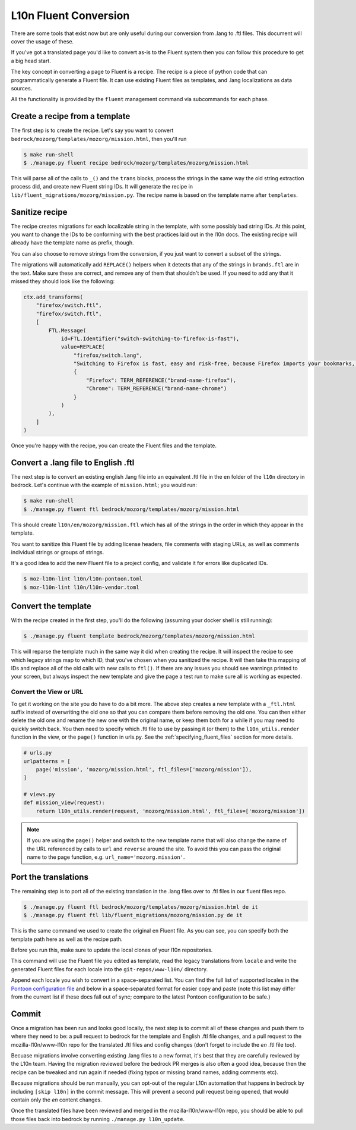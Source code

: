 .. This Source Code Form is subject to the terms of the Mozilla Public
.. License, v. 2.0. If a copy of the MPL was not distributed with this
.. file, You can obtain one at http://mozilla.org/MPL/2.0/.

.. _fluent:

======================
L10n Fluent Conversion
======================

There are some tools that exist now but are only useful during our conversion
from .lang to .ftl files. This document will cover the usage of these.

If you've got a translated page you'd like to convert as-is to the Fluent system
then you can follow this procedure to get a big head start.

The key concept in converting a page to Fluent is a recipe. The recipe is a
piece of python code that can programmatically generate a Fluent file. It can
use existing Fluent files as templates, and .lang localizations as data sources.

All the functionality is provided by the ``fluent`` management command via
subcommands for each phase.

Create a recipe from a template
===============================

The first step is to create the recipe. Let's say you want to convert
``bedrock/mozorg/templates/mozorg/mission.html``, then you'll run


.. code-block:: bash

    $ make run-shell
    $ ./manage.py fluent recipe bedrock/mozorg/templates/mozorg/mission.html

This will parse all of the calls to ``_()`` and the ``trans`` blocks, process the strings in the
same way the old string extraction process did, and create new Fluent string IDs.
It will generate the recipe in ``lib/fluent_migrations/mozorg/mission.py``. The recipe name is based
on the template name after ``templates``.

Sanitize recipe
===============

The recipe creates migrations for each localizable string in the template,
with some possibly bad string IDs. At this point, you want to change
the IDs to be conforming with the best practices laid out in the l10n docs.
The existing recipe will already have the template name as prefix, though.

You can also choose to remove strings from the conversion, if you just
want to convert a subset of the strings.

The migrations will automatically add ``REPLACE()`` helpers when it detects
that any of the strings in ``brands.ftl`` are in the text. Make sure these
are correct, and remove any of them that shouldn't be used. If you need
to add any that it missed they should look like the following:

.. code-block:: python

    ctx.add_transforms(
        "firefox/switch.ftl",
        "firefox/switch.ftl",
        [
            FTL.Message(
                id=FTL.Identifier("switch-switching-to-firefox-is-fast"),
                value=REPLACE(
                    "firefox/switch.lang",
                    "Switching to Firefox is fast, easy and risk-free, because Firefox imports your bookmarks, autofills, passwords and preferences from Chrome.",
                    {
                        "Firefox": TERM_REFERENCE("brand-name-firefox"),
                        "Chrome": TERM_REFERENCE("brand-name-chrome")
                    }
                )
            ),
        ]
    )

Once you're happy with the recipe, you can create the Fluent files and the template.

Convert a .lang file to English .ftl
====================================

The next step is to convert an existing english .lang file into an equivalent
.ftl file in the ``en`` folder of the ``l10n`` directory in bedrock. Let's
continue with the example of ``mission.html``; you would run:

.. code-block:: bash

    $ make run-shell
    $ ./manage.py fluent ftl bedrock/mozorg/templates/mozorg/mission.html

This should create ``l10n/en/mozorg/mission.ftl`` which has all of the strings
in the order in which they appear in the template.

You want to sanitize this Fluent file by adding license headers, file comments
with staging URLs, as well as comments individual strings or groups of strings.

It's a good idea to add the new Fluent file to a project config, and validate
it for errors like duplicated IDs.

.. code-block:: bash

   $ moz-l10n-lint l10n/l10n-pontoon.toml
   $ moz-l10n-lint l10n/l10n-vendor.toml

Convert the template
====================

With the recipe created in the first step, you'll do the following
(assuming your docker shell is still running):

.. code-block:: bash

    $ ./manage.py fluent template bedrock/mozorg/templates/mozorg/mission.html

This will reparse the template much in the same way it did when creating the recipe.
It will inspect the recipe to see which legacy strings map to which ID, that you've
chosen when you sanitized the recipe. It will then take this mapping of IDs and replace all of the old calls with new calls to ``ftl()``.
If there are any issues you should see warnings printed to your screen, but always inspect the new
template and give the page a test run to make sure all is working as expected.

Convert the View or URL
-----------------------

To get it working on the site you do have to do a bit more. The above step creates a new template
with a ``_ftl.html`` suffix instead of overwriting the old one so that you can compare them before
removing the old one. You can then either delete the old one and rename the new one with the original
name, or keep them both for a while if you may need to quickly switch back. You then need to specify
which .ftl file to use by passing it (or them) to the ``l10n_utils.render`` function in the view,
or the ``page()`` function in urls.py. See the :ref:`specifying_fluent_files` section for more details.

.. code-block:: python

    # urls.py
    urlpatterns = [
        page('mission', 'mozorg/mission.html', ftl_files=['mozorg/mission']),
    ]

    # views.py
    def mission_view(request):
        return l10n_utils.render(request, 'mozorg/mission.html', ftl_files=['mozorg/mission'])

.. note::

    If you are using the ``page()`` helper and switch to the new template name that will also change
    the name of the URL referenced by calls to ``url`` and ``reverse`` around the site. To avoid this
    you can pass the original name to the page function, e.g. ``url_name='mozorg.mission'``.

Port the translations
=====================

The remaining step is to port all of the existing translation in the .lang files over to .ftl
files in our fluent files repo.

.. code-block:: bash

    $ ./manage.py fluent ftl bedrock/mozorg/templates/mozorg/mission.html de it
    $ ./manage.py fluent ftl lib/fluent_migrations/mozorg/mission.py de it

This is the same command we used to create the original ``en`` Fluent file.
As you can see, you can specify both the template path here as well as the
recipe path.

Before you run this, make sure to update the local clones of your l10n repositories.

This command will use the Fluent file you edited as template, read the legacy translations
from ``locale`` and write the generated Fluent files for each locale into the ``git-repos/www-l10n/`` directory.

Append each locale you wish to convert in a space-separated list. You can find the full
list of supported locales in the `Pontoon configuration file`_ and below in a space-separated
format for easier copy and paste (note this list may differ from the current list if these
docs fall out of sync; compare to the latest Pontoon configuration to be safe.)

.. code-block:: text
    ach af am an ar ast az azz be bg bn br bs ca cak crh cs cy da de dsb el en-CA en-GB eo es-AR es-CL es-ES es-MX et eu fa ff fi fr fy-NL ga-IE gd gl gn gu-IN he hi-IN hr hsb hto hu hy-AM ia id is it ja ka kab kk km kn ko lij lo lt ltg lv mk ml mr ms my nb-NO ne-NP nl nn-NO nv oc pa-IN pai pbb pl pt-BR pt-PT qvi rm ro ru si sk sl son sq sr sv-SE sw ta te th tl tr trs uk ur uz vi wo xh zam zh-CN zh-TW zu

.. _Pontoon configuration file: https://github.com/mozilla/bedrock/blob/master/l10n/configs/pontoon.toml

Commit
======

Once a migration has been run and looks good locally, the next step is to commit all
of these changes and push them to where they need to be: a pull request to bedrock for
the template and English .ftl file changes, and a pull request to the mozilla-l10n/www-l10n
repo for the translated .ftl files and config changes (don't forget to include the `en`
.ftl file too).

Becuase migrations involve converting existing .lang files to a new format, it's best that
they are carefully reviewed by the L10n team. Having the migration reviewed before the
bedrock PR merges is also often a good idea, because then the recipe can be tweaked and
run again if needed (fixing typos or missing brand names, adding comments etc).

Because migrations should be run manually, you can opt-out of the regular L10n automation
that happens in bedrock by including ``[skip l10n]`` in the commit message. This will prevent
a second pull request being opened, that would contain only the `en` content changes.

Once the translated files have been reviewed and merged in the mozilla-l10n/www-l10n repo,
you should be able to pull those files back into bedrock by running ``./manage.py l10n_update``.
